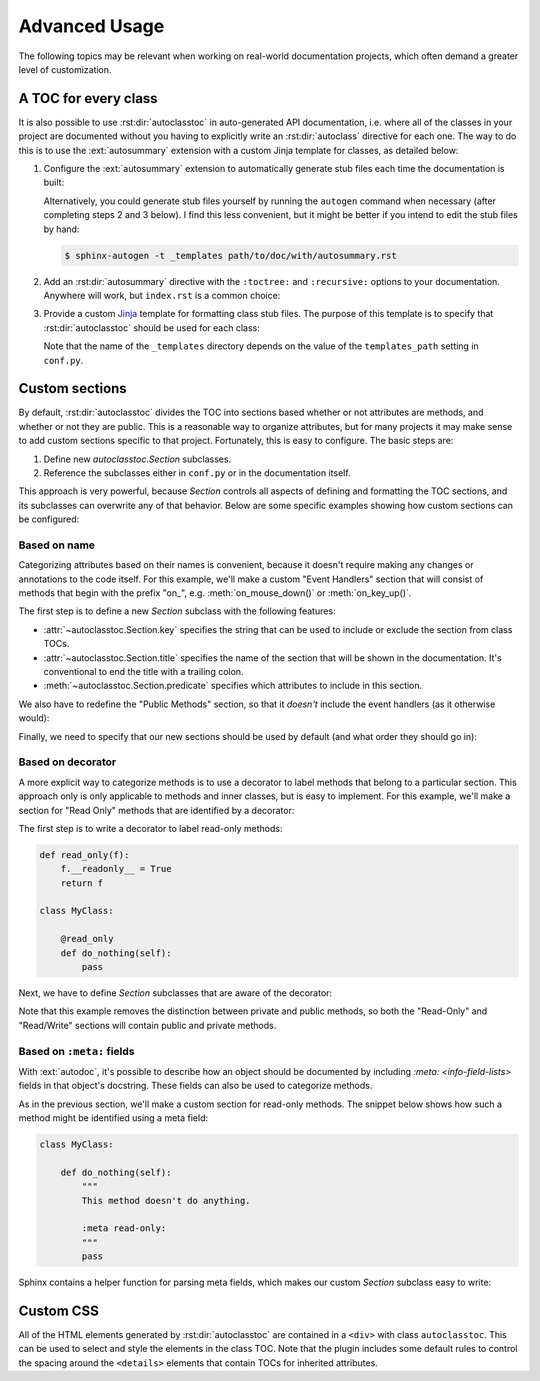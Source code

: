 **************
Advanced Usage
**************

The following topics may be relevant when working on real-world documentation 
projects, which often demand a greater level of customization.

A TOC for every class
=====================
It is also possible to use :rst:dir:`autoclasstoc` in auto-generated API 
documentation, i.e. where all of the classes in your project are documented 
without you having to explicitly write an :rst:dir:`autoclass` directive for 
each one.  The way to do this is to use the :ext:`autosummary` extension with a 
custom Jinja template for classes, as detailed below:

1. Configure the :ext:`autosummary` extension to automatically generate stub 
   files each time the documentation is built:

   .. code-block:: python
      :caption: conf.py

      autosummary_generate = True

   Alternatively, you could generate stub files yourself by running the 
   ``autogen`` command when necessary (after completing steps 2 and 3 below).  
   I find this less convenient, but it might be better if you intend to edit 
   the stub files by hand:

   .. code-block:: console

      $ sphinx-autogen -t _templates path/to/doc/with/autosummary.rst

2. Add an :rst:dir:`autosummary` directive with the ``:toctree:`` and 
   ``:recursive:`` options to your documentation.  Anywhere will work, but 
   ``index.rst`` is a common choice:

   .. code-block:: rst
      :caption: index.rst

      .. autosummary::
         :toctree: path/to/directory/for/autogenerated/files
         :recursive:

         module.to.document

3. Provide a custom Jinja_ template for formatting class stub files.  The 
   purpose of this template is to specify that :rst:dir:`autoclasstoc` should 
   be used for each class:

   .. code-block:: rst
      :caption: _templates/autosummary/class.rst

      {{ fullname | escape | underline}}
      
      .. currentmodule:: {{ module }}
      
      .. autoclass:: {{ objname }}
         :members:
         :undoc-members:
         :special-members:
         :private-members:
         :inherited-members:
         :show-inheritance:
      
         .. autoclasstoc::

   Note that the name of the ``_templates`` directory depends on the value of 
   the ``templates_path`` setting in ``conf.py``.

.. _Jinja: https://jinja.palletsprojects.com/

Custom sections
===============
By default, :rst:dir:`autoclasstoc` divides the TOC into sections based whether 
or not attributes are methods, and whether or not they are public.  This is a 
reasonable way to organize attributes, but for many projects it may make sense 
to add custom sections specific to that project.  Fortunately, this is easy to 
configure.  The basic steps are:

1. Define new `autoclasstoc.Section` subclasses.
2. Reference the subclasses either in ``conf.py`` or in the documentation 
   itself.
  
This approach is very powerful, because `Section` controls all aspects of 
defining and formatting the TOC sections, and its subclasses can overwrite any 
of that behavior.  Below are some specific examples showing how custom sections 
can be configured:

Based on name
-------------
Categorizing attributes based on their names is convenient, because it doesn't 
require making any changes or annotations to the code itself.  For this 
example, we'll make a custom "Event Handlers" section that will consist of 
methods that begin with the prefix "on\_", e.g. :meth:`on_mouse_down()` or 
:meth:`on_key_up()`.

The first step is to define a new `Section` subclass with the following 
features:

- :attr:`~autoclasstoc.Section.key` specifies the string that can be used to 
  include or exclude the section from class TOCs.
 
- :attr:`~autoclasstoc.Section.title` specifies the name of the section that 
  will be shown in the documentation.  It's conventional to end the title with 
  a trailing colon.

- :meth:`~autoclasstoc.Section.predicate` specifies which attributes to include 
  in this section.

.. code-block::
  :caption: conf.py

  from autoclasstoc import Section, is_method

  class EventHandlers(Section):
      key = 'event-handlers'
      title = "Event Handlers:"

      def predicate(self, name, attr):
          return is_method(name, attr) and name.startswith('on_')

We also have to redefine the "Public Methods" section, so that it *doesn't* 
include the event handlers (as it otherwise would):

.. code-block::
  :caption: conf.py

  from autoclasstoc import PublicMethods

  class RemainingPublicMethods(PublicMethods):
      
      def predicate(self, name, attr):
          return super().predicate(name, attr) and not name.startswith('on_')
  
Finally, we need to specify that our new sections should be used by default 
(and what order they should go in):

.. code-block::
  :caption: conf.py

  autoclasstoc_sections = [
          'event-handlers',
          'public-methods',
          'private-methods',
  ]

Based on decorator
------------------
A more explicit way to categorize methods is to use a decorator to label 
methods that belong to a particular section.  This approach only is only 
applicable to methods and inner classes, but is easy to implement.  For this 
example, we'll make a section for "Read Only" methods that are identified by a 
decorator:

The first step is to write a decorator to label read-only methods:

.. code-block:: python

  def read_only(f):
      f.__readonly__ = True
      return f

  class MyClass:

      @read_only
      def do_nothing(self):
          pass

Next, we have to define `Section` subclasses that are aware of the decorator:

.. code-block:: python
  :caption: conf.py

  from autoclasstoc import Section

  class ReadOnlySection(Section):
      key = 'read-only'
      title = "Read-Only Methods:"

      def predicate(self, name, attr):
          return getattr(attr, '__readonly__', False)

  class ReadWriteSection(Section):
      key = 'read-write'
      title = "Read/Write Methods:"
      
      def predicate(self, name, attr):
          return not getattr(attr, '__readonly__', False)

  autoclasstoc_sections = [
          'read-only',
          'read-write',
  ]

Note that this example removes the distinction between private and public 
methods, so both the "Read-Only" and "Read/Write" sections will contain public 
and private methods.

Based on ``:meta:`` fields
--------------------------
With :ext:`autodoc`, it's possible to describe how an object should be 
documented by including `:meta: <info-field-lists>` fields in that object's 
docstring.  These fields can also be used to categorize methods.

As in the previous section, we'll make a custom section for read-only methods.  
The snippet below shows how such a method might be identified using a meta 
field:

.. code-block:: python

  class MyClass:

      def do_nothing(self):
          """
          This method doesn't do anything.

          :meta read-only:
          """
          pass

Sphinx contains a helper function for parsing meta fields, which makes our 
custom `Section` subclass easy to write:

.. code-block:: python
  :caption: conf.py

  from autoclasstoc import section

  def is_read_only(attr):
      from inspect import getdoc
      from sphinx.util.docstrings import extract_metadata

      meta = extract_metadata(getdoc(attr))
      return 'read-only' in meta

  class ReadOnlySection(Section):
      key = 'read-only'
      title = "Read-Only Methods:"

      def predicate(self, name, attr):
          return is_read_only(attr)

  class ReadWriteSection(Section):
      key = 'read-write'
      title = "Read/Write Methods:"
      
      def predicate(self, name, attr):
          return not is_read_only(attr)

  autoclasstoc_sections = [
          'read-only',
          'read-write',
  ]

Custom CSS
==========
All of the HTML elements generated by :rst:dir:`autoclasstoc` are contained in 
a ``<div>`` with class ``autoclasstoc``.  This can be used to select and style 
the elements in the class TOC.  Note that the plugin includes some default 
rules to control the spacing around the ``<details>`` elements that contain 
TOCs for inherited attributes.

